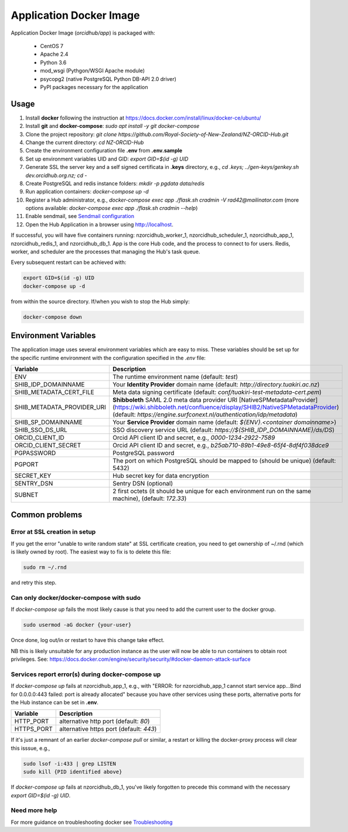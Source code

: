 Application Docker Image
------------------------

Application Docker Image (`orcidhub/app`) is packaged with:

 - CentOS 7
 - Apache 2.4
 - Python 3.6
 - mod_wsgi (Pythgon/WSGI Apache module)
 - psycopg2 (native PostgreSQL Python DB-API 2.0 driver)
 - PyPI packages necessary for the application

Usage
~~~~~

#. Install **docker** following the instruction at https://docs.docker.com/install/linux/docker-ce/ubuntu/
#. Install **git** and **docker-compose**: `sudo apt install -y git docker-compose`
#. Clone the project repository: `git clone https://github.com/Royal-Society-of-New-Zealand/NZ-ORCID-Hub.git`
#. Change the current directory: `cd NZ-ORCID-Hub`
#. Create the environment configuration file **.env** from **.env.sample**
#. Set up environment variables UID and GID: `export GID=$(id -g) UID`
#. Generate SSL the server key and a self signed certificata in **.keys** directory, e.g., `cd .keys; ../gen-keys/genkey.sh dev.orcidhub.org.nz; cd -`
#. Create PostgreSQL and redis instance folders: `mkdir -p pgdata data/redis`
#. Run application containers: `docker-compose up -d`
#. Register a Hub administrator, e.g., `docker-compose exec app ./flask.sh cradmin -V rad42@mailinator.com` (more options available: `docker-compose exec app ./flask.sh cradmin --help`)
#. Enable sendmail, see `Sendmail configuration <http://docs.orcidhub.org.nz/latest/sendmail.rst>`_
#. Open the Hub Application in a browser using http://localhost.

If successful, you will have five containers running: nzorcidhub_worker_1,
nzorcidhub_scheduler_1, nzorcidhub_app_1, nzorcidhub_redis_1, and nzorcidhub_db_1.
App is the core Hub code, and the process to connect to for users.
Redis, worker, and scheduler are the processes that managing the Hub's task queue.

Every subsequent restart can be achieved with:

.. code-block:: bash

   export GID=$(id -g) UID
   docker-compose up -d

from within the source directory.  If/when you wish to stop the Hub simply:

.. code-block:: bash

   docker-compose down

Environment Variables
~~~~~~~~~~~~~~~~~~~~~

The application image uses several environment variables which are easy
to miss. These variables should be set up for the specific runtime
environment with the configuration specified in the *.env* file:

==========================  ==================
Variable                    Description
==========================  ==================
ENV                         The runtime environment name (default: *test*)
SHIB_IDP_DOMAINNAME         Your **Identity Provider** domain name (default: *http://directory.tuakiri.ac.nz*)
SHIB_METADATA_CERT_FILE     Meta data signing certificate (default: *conf/tuakiri-test-metadata-cert.pem*)
SHIB_METADATA_PROVIDER_URI  **Shibboleth** SAML 2.0 meta data provider URI [NativeSPMetadataProvider](https://wiki.shibboleth.net/confluence/display/SHIB2/NativeSPMetadataProvider) (default: *https://engine.surfconext.nl/authentication/idp/metadata*)
SHIB_SP_DOMAINNAME          Your **Service Provider** domain name (default: *${ENV}.<container domainname>*)
SHIB_SSO_DS_URL             SSO discovery service URL (default: *https://${SHIB_IDP_DOMAINNAME}/ds/DS*)
ORCID_CLIENT_ID             Orcid API client ID and secret, e.g., *0000-1234-2922-7589*
ORCID_CLIENT_SECRET         Orcid API client ID and secret, e.g., *b25ab710-89b1-49e8-65f4-8df4f038dce9*
PGPASSWORD                  PostgreSQL password
PGPORT                      The port on which PostgreSQL should be mapped to (should be unique) (default: 5432)
SECRET_KEY                  Hub secret key for data encryption
SENTRY_DSN                  Sentry DSN (optional)
SUBNET                      2 first octets (it should be unique for each environment run on the same machine), (default: *172.33*)
==========================  ==================

Common problems
~~~~~~~~~~~~~~~

Error at SSL creation in setup
______________________________

If you get the error "unable to write random state" at SSL certificate creation,
you need to get ownership of ~/.rnd (which is likely owned by root). The
easiest way to fix is to delete this file:

.. code-block:: bash

   sudo rm ~/.rnd

and retry this step.

Can only docker/docker-compose with sudo
________________________________________

If `docker-compose up` fails the most likely cause is
that you need to add the current user to the docker group.

.. code-block:: bash

   sudo usermod -aG docker {your-user}

Once done, log out/in or restart to have this change take effect.

NB this is likely unsuitable for any production instance as the user will
now be able to run containers to obtain root privileges.
See: https://docs.docker.com/engine/security/security/#docker-daemon-attack-surface

Services report error(s) during docker-compose up
_________________________________________________

If `docker-compose up` fails at nzorcidhub_app_1, e.g., with
"ERROR: for nzorcidhub_app_1  cannot start service app...Bind for 0.0.0.0:443
failed:  port is already allocated" because you have other services using these
ports, alternative ports for the Hub instance can be set in **.env**.

==========================  ==================
Variable                    Description
==========================  ==================
HTTP_PORT                   alternative http port (default: *80*)
HTTPS_PORT                  alternative https port (default: *443*)
==========================  ==================

If it's just a remnant of an earlier `docker-compose pull` or similar, a restart
or killing the docker-proxy process will clear this isssue, e.g.,

.. code-block:: bash

   sudo lsof -i:433 | grep LISTEN
   sudo kill {PID identified above}

If `docker-compose up` fails at nzorcidhub_db_1, you've likely forgotten to
precede this command with the necessary `export GID=$(id -g) UID`.

Need more help
______________

For more guidance on troubleshooting docker see
`Troubleshooting <http://docs.orcidhub.org.nz/latest/troubleshooting.rst>`_
